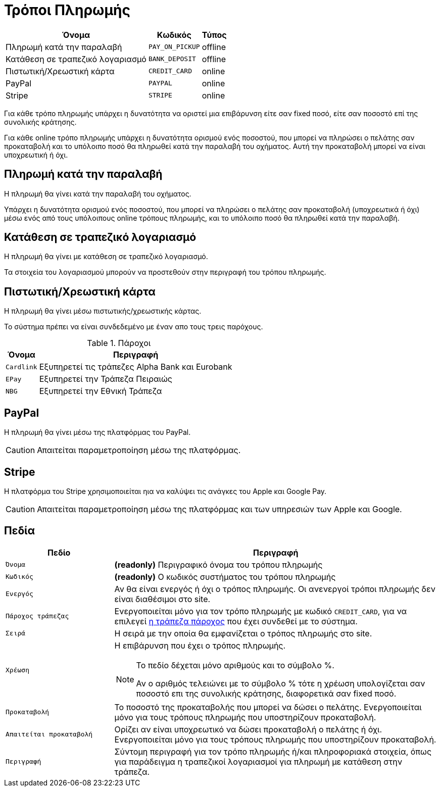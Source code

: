 = Τρόποι Πληρωμής

[options="autowidth,header",cols=",m,"]
|===
|Όνομα|Κωδικός|Τύπος
|Πληρωμή κατά την παραλαβή|PAY_ON_PICKUP|offline
|Κατάθεση σε τραπεζικό λογαριασμό|BANK_DEPOSIT|offline
|Πιστωτική/Χρεωστική κάρτα|CREDIT_CARD|online
|PayPal|PAYPAL|online
|Stripe|STRIPE|online
|===

Για κάθε τρόπο πληρωμής υπάρχει η δυνατότητα να οριστεί μια επιβάρυνση είτε σαν fixed ποσό, είτε σαν ποσοστό επί της συνολικής κράτησης.

Για κάθε online τρόπο πληρωμής υπάρχει η δυνατότητα ορισμού ενός ποσοστού, που μπορεί να πληρώσει ο πελάτης σαν προκαταβολή και το υπόλοιπο ποσό θα πληρωθεί κατά την παραλαβή του οχήματος. Αυτή την προκαταβολή μπορεί να είναι υποχρεωτική ή όχι.

== Πληρωμή κατά την παραλαβή

Η πληρωμή θα γίνει κατά την παραλαβή του οχήματος.

Υπάρχει η δυνατότητα ορισμού ενός ποσοστού, που μπορεί να πληρώσει ο πελάτης σαν προκαταβολή (υποχρεωτικά ή όχι) μέσω ενός από τους υπόλοιπους online τρόπους πληρωμής, και το υπόλοιπο ποσό θα πληρωθεί κατά την παραλαβή.

== Κατάθεση σε τραπεζικό λογαριασμό

Η πληρωμή θα γίνει με κατάθεση σε τραπεζικό λογαριασμό.

Τα στοιχεία του λογαριασμού μπορούν να προστεθούν στην περιγραφή του τρόπου πληρωμής.

== Πιστωτική/Χρεωστική κάρτα

Η πληρωμή θα γίνει μέσω πιστωτικής/χρεωστικής κάρτας.

Το σύστημα πρέπει να είναι συνδεδεμένο με έναν απο τους τρεις παρόχους.

[[bank-providers]]
.Πάροχοι
[options="autowidth,header", cols="m,"]
|===
|Όνομα|Περιγραφή
|Cardlink|Εξυπηρετεί τις τράπεζες Alpha Bank και Eurobank
|EPay|Εξυπηρετεί την Τράπεζα Πειραιώς
|NBG|Εξυπηρετεί την Εθνική Τράπεζα
|===

== PayPal

Η πληρωμή θα γίνει μέσω της πλατφόρμας του PayPal.

CAUTION: Απαιτείται παραμετροποίηση μέσω της πλατφόρμας.

== Stripe

H πλατφόρμα του Stripe χρησιμοποιείται ηια να καλύψει τις ανάγκες του Apple και Google Pay.

CAUTION: Απαιτείται παραμετροποίηση μέσω της πλατφόρμας και των υπηρεσιών των Apple και Google.

== Πεδία

[options="header", cols="1m,3a"]
|===
|Πεδίο|Περιγραφή
|Όνομα|*(readonly)* Περιγραφικό όνομα του τρόπου πληρωμής
|Κωδικός|*(readonly)* Ο κωδικός συστήματος του τρόπου πληρωμής
|Ενεργός|Αν θα είναι ενεργός ή όχι ο τρόπος πληρωμής. Οι ανενεργοί τρόποι πληρωμής δεν είναι διαθέσιμοι στο site.
|Πάροχος τράπεζας|Ενεργοποιείται μόνο για τον τρόπο πληρωμής με κωδικό `CREDIT_CARD`, για να επιλεγεί xref:bank-providers[η τράπεζα πάροχος] που έχει συνδεθεί με το σύστημα.
|Σειρά|Η σειρά με την οποία θα εμφανίζεται ο τρόπος πληρωμής στο site.
|Χρέωση|Η επιβάρυνση που έχει ο τρόπος πληρωμής.

[NOTE]
====
Το πεδίο δέχεται μόνο αριθμούς και το σύμβολο %.

Αν ο αριθμός τελειώνει με το σύμβολο % τότε η χρέωση υπολογίζεται σαν ποσοστό επι της συνολικής κράτησης, διαφορετικά σαν fixed ποσό.
====
|Προκαταβολή|Το ποσοστό της προκαταβολής που μπορεί να δώσει ο πελάτης. Ενεργοποιείται μόνο για τους τρόπους πληρωμής που υποστηρίζουν προκαταβολή.
|Απαιτείται προκαταβολή|Ορίζει αν είναι υποχρεωτικό να δώσει προκαταβολή ο πελάτης ή όχι. Ενεργοποιείται μόνο για τους τρόπους πληρωμής που υποστηρίζουν προκαταβολή.
|Περιγραφή|Σύντομη περιγραφή για τον τρόπο πληρωμής ή/και πληροφοριακά στοιχεία, όπως για παράδειγμα η τραπεζικοί λογαριασμοί για πληρωμή με κατάθεση στην τράπεζα.
|===